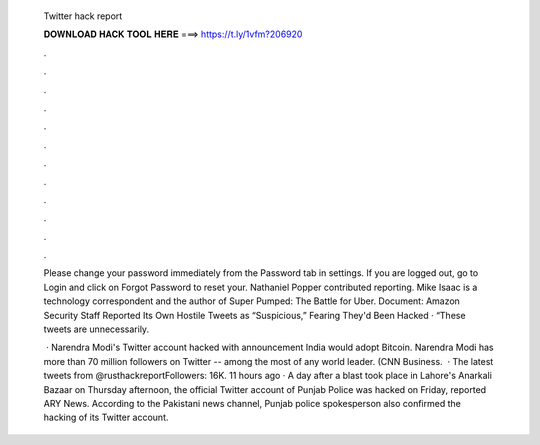   Twitter hack report
  
  
  
  𝐃𝐎𝐖𝐍𝐋𝐎𝐀𝐃 𝐇𝐀𝐂𝐊 𝐓𝐎𝐎𝐋 𝐇𝐄𝐑𝐄 ===> https://t.ly/1vfm?206920
  
  
  
  .
  
  
  
  .
  
  
  
  .
  
  
  
  .
  
  
  
  .
  
  
  
  .
  
  
  
  .
  
  
  
  .
  
  
  
  .
  
  
  
  .
  
  
  
  .
  
  
  
  .
  
  Please change your password immediately from the Password tab in settings. If you are logged out, go to Login and click on Forgot Password to reset your. Nathaniel Popper contributed reporting. Mike Isaac is a technology correspondent and the author of Super Pumped: The Battle for Uber. Document: Amazon Security Staff Reported Its Own Hostile Tweets as “Suspicious,” Fearing They'd Been Hacked · “These tweets are unnecessarily.
  
   · Narendra Modi's Twitter account hacked with announcement India would adopt Bitcoin. Narendra Modi has more than 70 million followers on Twitter -- among the most of any world leader. (CNN Business.  · The latest tweets from @rusthackreportFollowers: 16K. 11 hours ago · A day after a blast took place in Lahore's Anarkali Bazaar on Thursday afternoon, the official Twitter account of Punjab Police was hacked on Friday, reported ARY News. According to the Pakistani news channel, Punjab police spokesperson also confirmed the hacking of its Twitter account.

